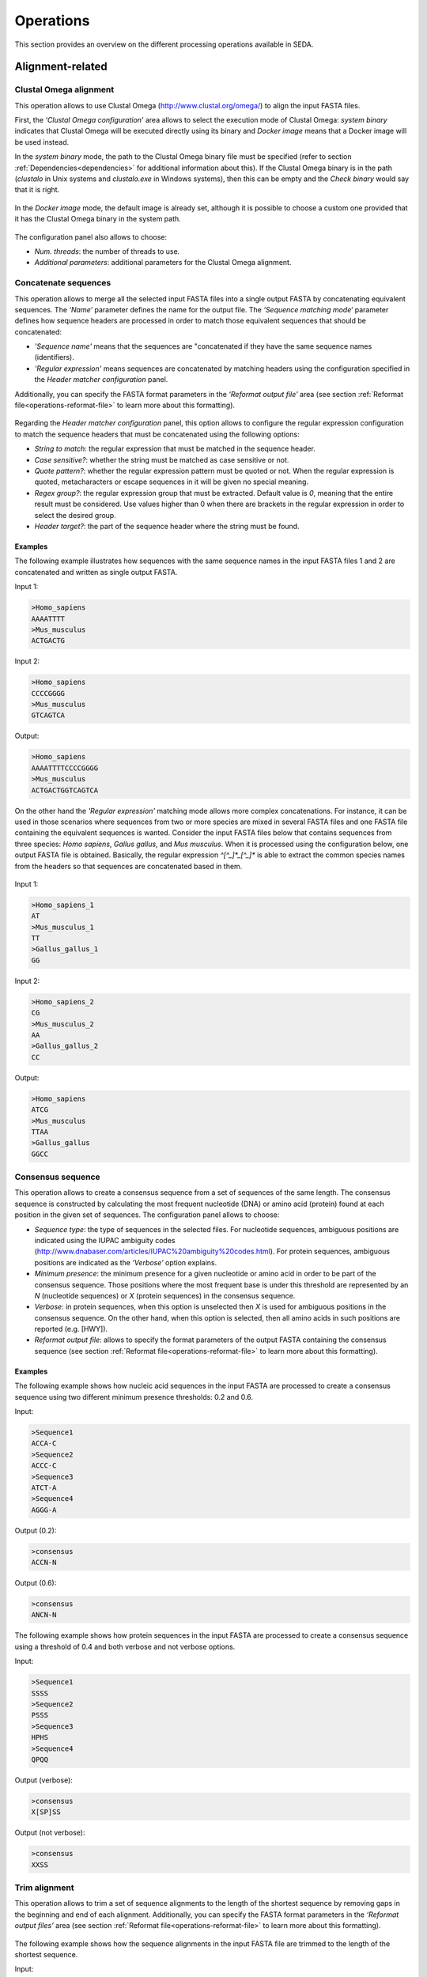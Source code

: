 Operations
**********

This section provides an overview on the different processing operations available in SEDA.

Alignment-related
=================

Clustal Omega alignment
-----------------------

This operation allows to use Clustal Omega (http://www.clustal.org/omega/) to align the input FASTA files.

First, the *‘Clustal Omega configuration’* area allows to select the execution mode of Clustal Omega: *system binary* indicates that Clustal Omega will be executed directly using its binary and *Docker image* means that a Docker image will be used instead.

In the *system binary* mode, the path to the Clustal Omega binary file must be specified (refer to section :ref:`Dependencies<dependencies>` for additional information about this). If the Clustal Omega binary is in the path (*clustalo* in Unix systems and *clustalo.exe* in Windows systems), then this can be empty and the *Check binary* would say that it is right.

.. figure:: images/operations/clustal-omega-alignment/1.png
   :align: center

In the *Docker image* mode, the default image is already set, although it is possible to choose a custom one provided that it has the Clustal Omega binary in the system path.

.. figure:: images/operations/clustal-omega-alignment/2.png
   :align: center

The configuration panel also allows to choose:

- *Num. threads*: the number of threads to use.
- *Additional parameters*: additional parameters for the Clustal Omega alignment.

.. figure:: images/operations/clustal-omega-alignment/3.png
   :align: center

Concatenate sequences
---------------------

This operation allows to merge all the selected input FASTA files into a single output FASTA by concatenating equivalent sequences. The *‘Name’* parameter defines the name for the output file. The *‘Sequence matching mode‘* parameter defines how sequence headers are processed in order to match those equivalent sequences that should be concatenated:

- *'Sequence name'* means that the sequences are "concatenated if they have the same sequence names (identifiers).
- *'Regular expression'* means sequences are concatenated by matching headers using the configuration specified in the *Header matcher configuration* panel.

Additionally, you can specify the FASTA format parameters in the *‘Reformat output file’* area (see section :ref:`Reformat file<operations-reformat-file>` to learn more about this formatting).

.. figure:: images/operations/concatenate-sequences/1.png
   :align: center

Regarding the *Header matcher configuration* panel, this option allows to configure the regular expression configuration to match the sequence headers that must be concatenated using the following options:

- *String to match*: the regular expression that must be matched in the sequence header.
- *Case sensitive?*: whether the string must be matched as case sensitive or not.
- *Quote pattern?*: whether the regular expression pattern must be quoted or not. When the regular expression is quoted, metacharacters or escape sequences in it will be given no special meaning.
- *Regex group?*: the regular expression group that must be extracted. Default value is *0*, meaning that the entire result must be considered. Use values higher than 0 when there are brackets in the regular expression in order to select the desired group.
- *Header target?*: the part of the sequence header where the string must be found.

Examples
++++++++

The following example illustrates how sequences with the same sequence names in the input FASTA files 1 and 2 are concatenated and written as single output FASTA.

Input 1:

.. code-block:: console

 >Homo_sapiens
 AAAATTTT
 >Mus_musculus
 ACTGACTG

Input 2:

.. code-block:: console

 >Homo_sapiens
 CCCCGGGG
 >Mus_musculus
 GTCAGTCA

Output:

.. code-block:: console

 >Homo_sapiens
 AAAATTTTCCCCGGGG
 >Mus_musculus
 ACTGACTGGTCAGTCA

On the other hand the *'Regular expression'* matching mode allows more complex concatenations. For instance, it can be used in those scenarios where sequences from two or more species are mixed in several FASTA files and one FASTA file containing the equivalent sequences is wanted. Consider the input FASTA files below that contains sequences from three species: *Homo sapiens*, *Gallus gallus*, and *Mus musculus*. When it is processed using the configuration below, one output FASTA file is obtained. Basically, the regular expression *^[^_]*_[^_]** is able to extract the common species names from the headers so that sequences are concatenated based in them.

.. figure:: images/operations/concatenate-sequences/2.png
   :align: center

Input 1:

.. code-block:: console

 >Homo_sapiens_1
 AT
 >Mus_musculus_1
 TT
 >Gallus_gallus_1
 GG

Input 2:

.. code-block:: console

 >Homo_sapiens_2
 CG
 >Mus_musculus_2
 AA
 >Gallus_gallus_2
 CC

Output:

.. code-block:: console

 >Homo_sapiens
 ATCG
 >Mus_musculus
 TTAA
 >Gallus_gallus
 GGCC

Consensus sequence
------------------

This operation allows to create a consensus sequence from a set of sequences of the same length. The consensus sequence is constructed by calculating the most frequent nucleotide (DNA) or amino acid (protein) found at each position in the given set of sequences. The configuration panel allows to choose:

- *Sequence type*: the type of sequences in the selected files. For nucleotide sequences, ambiguous positions are indicated using the IUPAC ambiguity codes (http://www.dnabaser.com/articles/IUPAC%20ambiguity%20codes.html). For protein sequences, ambiguous positions are indicated as the *’Verbose’* option explains.
- *Minimum presence*: the minimum presence for a given nucleotide or amino acid in order to be part of the consensus sequence. Those positions where the most frequent base is under this threshold are represented by an *N* (nucleotide sequences) or *X* (protein sequences) in the consensus sequence.
- *Verbose*: in protein sequences, when this option is unselected then *X* is used for ambiguous positions in the consensus sequence. On the other hand, when this option is selected, then all amino acids in such positions are reported (e.g. [HWY]).
- *Reformat output file*: allows to specify the format parameters of the output FASTA containing the consensus sequence (see section :ref:`Reformat file<operations-reformat-file>` to learn more about this formatting).

.. figure:: images/operations/consensus-sequence/1.png
   :align: center

Examples
++++++++

The following example shows how nucleic acid sequences in the input FASTA are processed to create a consensus sequence using two different minimum presence thresholds: 0.2 and 0.6.

Input:

.. code-block:: console

 >Sequence1
 ACCA-C
 >Sequence2
 ACCC-C
 >Sequence3
 ATCT-A
 >Sequence4
 AGGG-A

Output (0.2):

.. code-block:: console

 >consensus
 ACCN-N

Output (0.6):

.. code-block:: console

 >consensus
 ANCN-N

The following example shows how protein sequences in the input FASTA are processed to create a consensus sequence using a threshold of 0.4 and both verbose and not verbose options.

Input:

.. code-block:: console

 >Sequence1
 SSSS
 >Sequence2
 PSSS
 >Sequence3
 HPHS
 >Sequence4
 QPQQ

Output (verbose):

.. code-block:: console

 >consensus
 X[SP]SS

Output (not verbose):

.. code-block:: console

 >consensus
 XXSS

Trim alignment
--------------

This operation allows to trim a set of sequence alignments to the length of the shortest sequence by removing gaps in the beginning and end of each alignment. Additionally, you can specify the FASTA format parameters in the *‘Reformat output files’* area (see section :ref:`Reformat file<operations-reformat-file>` to learn more about this formatting).

.. figure:: images/operations/trim-alignment/1.png
   :align: center

The following example shows how the sequence alignments in the input FASTA file are trimmed to the length of the shortest sequence.

Input:

.. code-block:: console

 >Sequence1
 ----TGCTAGCTAGTGATCGCATGCT
 >Sequence2
 GCTAGCTAGTGATCGCATGCTC----
 >Sequence3
 -CTAGCTAGTGATCGCATGCTCAG--
 >Sequence4
 ----GCTAGTGATCGCATGCTCA---
 >Sequence5
 --GCTAGTGATCGCATGCTCAGGAA-
 >Sequence6
 ATGGCTAGTGATCGCATGCTCAGGAA

Output:

.. code-block:: console

 >Sequence1
 TGCTAGCTAGTGATCGCA
 >Sequence2
 GCTAGTGATCGCATGCTC
 >Sequence3
 GCTAGTGATCGCATGCTC
 >Sequence4
 GCTAGTGATCGCATGCTC
 >Sequence5
 TAGTGATCGCATGCTCAG
 >Sequence6
 CTAGTGATCGCATGCTCA

Undo alignment
--------------

This operation allows to undo a sequence alignment by removing ‘-’ from sequences. Additionally, you can specify the FASTA format parameters in the *‘Reformat output files’* area (see section :ref:`Reformat file<operations-reformat-file>` to learn more about this formatting).

.. figure:: images/operations/undo-alignment/1.png
   :align: center

The following example shows how ‘-’ are removed from the sequences in the input FASTA file.

Input:

.. code-block:: console

 >Sequence1
 ATGGTCCATGGGTACAAAGGGGT
 >Sequence2
 ATGGTCCAT--GTACAAAGGGG-
 >Sequence3
 -TGGTCCA-GGGTACAAAGGGG-

Output:

.. code-block:: console

 >Sequence1
 ATGGTCCATGGGTACAAAGGGGT
 >Sequence2
 ATGGTCCATGTACAAAGGGG
 >Sequence3
 TGGTCCAGGGTACAAAGGGG

BLAST
=====

Blast
-----

This operation allows to perform different BLAST queries using the selected FASTA files. Regarding the database to use in the queries, there are two possible modes: querying against all the selected FASTA files or querying against each FASTA file separately. Regarding the query, there are also two possibilities: using the sequences in one of the selected FASTA as queries or using the sequences in an external FASTA file as queries. When performing this operation, one BLAST query is executed for each sequence in the FASTA file.

The figure below illustrates the process followed when a query against all selected FASTA files is performed. Firstly, one BLAST database is created for each selected FASTA file. Then, one alias referencing to all the databases created before is created. Finally, each sequence in the FASTA file used as query source is executed against the alias. As a result, this mode creates as many output files as sequences in the FASTA file. To create these output files, the sequences where hits were found are retrieved from the database.

.. figure:: images/operations/blast/1.png
   :align: center

On the other hand, the figure below shows the process followed when queries against each selected FASTA file are executed separately. Firstly, one BLAST database is created for each selected FASTA file. Then, each sequence in the FASTA file used as query source is executed against each of the databases. As a result, this mode creates as many output files as sequences in the FASTA file multiplied by the number of selected FASTA files. To create these output files, the sequences where hits were found are retrieved from the corresponding database.

.. figure:: images/operations/blast/2.png
   :align: center

Configuration
+++++++++++++

First, the *‘Blast configuration’* area allows to select the execution mode of Blast: *system binary* indicates that BLAST will be executed directly using its binaries and *Docker image* means that a Docker image will be used instead.

In the *system binary* mode, the path where the BLAST binaries (makeblastdb, blastdb_aliastool, blastdbcmd, blastp, blastn, blastx, tblastn, and tblastx) are located must be specified (refer to section :ref:`Dependencies<dependencies>` for additional information about this). If they are available in the system path, just click the *‘Check binary’* button to make sure that SEDA can correctly execute them.

.. figure:: images/operations/blast/3.png
   :align: center

In the *Docker image* mode, the default image is already set, although it is possible to choose a custom one provided that it has the BLAST binaries in the system path.

.. figure:: images/operations/blast/4.png
   :align: center

Then, the *‘DB configuration’* area allows to control some aspects related with the databases created in the process. The type of the database is automatically selected according to the BLAST type to execute. This area allows to indicate whether the databases and alias must be stored in a directory of your choice. Otherwise, temporary directories are used and they are deleted at the end of the process. Nevertheless, it may be interesting to store the databases for two reasons: use them again in SEDA or use them in BDBM (Blast DataBase Manager, http://www.sing-group.org/BDBM/). SEDA can reuse databases since if databases with the same name exist in the selected directory they are not created again.

.. figure:: images/operations/blast/5.png
   :align: center

Finally, the *‘Query configuration’* area allows to control how queries are performed. As explained before, first you must choose the query mode in the *‘Query against’* parameter. Secondly, you must choose the BLAST type that you want to perform using the *‘Blast type’* parameter. By selecting the BLAST type: (*i*) the type of database is automatically determined, and (*ii*) if *blastx* or *tblastn* types are selected, then you will only be allowed to select a query from an external file because the selected files used to construct the database cannot be used as query (blastx uses a database of proteins and a query of nucleotides and tblastn uses a database of nucleotides and a query of proteins).

Thirdly, the *‘Query source’* allows to select the source of the query file:

- *From selected file*: this option allows to select one of the selected files in SEDA using the *‘File query’* combobox.
- *From external file*: this option allows to select an external FASTA file to be used as query file.

Then, three parameters allow to control the query execution:

- *E-value*: the E-value threshold for saving hits.
- *Max. target. seqs*: the maximum number of aligned sequences to keep.
- *Additional parameters*: additional parameters for the BLAST command.

And finally, the *‘Extract only hit regions’* parameter allows to define how output sequences are obtained. By default, this option is not selected, meaning that the whole subject sequences where hits were found are used to construct the output FASTA files. If this option is selected, then only the part of the subject sequences where the hits were produced are used to construct the output FASTA files. Within this option, the *‘Hit regions window’* parameter allows to specify the number of bases before and after the hit region that should be retrieved.

.. figure:: images/operations/blast/6.png
   :align: center

Blast: two-way ortholog identification
--------------------------------------

This operation allows to find the orthologs of a given sequence in a set of FASTA files. The figure below illustrates the process followed by this operation. For each sequence in a reference FASTA, this operation looks for its orthologs in the set of genomes. For each sequence in the reference FASTA, the following process is applied:

1. A BLAST query against the first FASTA (hereafter, the reference FASTA) is performed using the reference sequence as query. Only the first hit is considered.
2. The sequence associated to the first hit in the target FASTA is used as query in a second BLAST query against the reference FASTA. Again, only the first is considered.
3. The sequence associated to the first hit in the reference FASTA is compared to the iteration sequence:

	A. If both sequences are the same, then the sequence found in step 2 is reported as ortholog.
	B. If both sequences are different, then the sequence found in step 2 is reported as ortholog if the *Report non-exact orthologues* is being used.

4. Steps 1 to 3 are repeated for each target FASTA available.

.. figure:: images/operations/blast-two-way/1.png
   :align: center

Configuration
+++++++++++++

First, the *‘Blast configuration’* area allows to select the execution mode of Blast: *system binary* indicates that BLAST will be executed directly using its binaries and *Docker image* means that a Docker image will be used instead.

In the *system binary* mode, the path where the BLAST binaries (makeblastdb, blastdb_aliastool, blastdbcmd, blastp, blastn, blastx, tblastn, and tblastx) are located must be specified (refer to section :ref:`Dependencies<dependencies>` for additional information about this). If they are available in the system path, just click the *‘Check binary’* button to make sure that SEDA can correctly execute them.

.. figure:: images/operations/blast-two-way/2.png
   :align: center

In the *Docker image* mode, the default image is already set, although it is possible to choose a custom one provided that it has the BLAST binaries in the system path.

.. figure:: images/operations/blast-two-way/3.png
   :align: center

Then, the *‘DB configuration’* area allows to control some aspects related with the databases created in the process. The type of the database is automatically selected according to the BLAST type to execute. This area allows to indicate whether the databases must be stored in a directory of your choice. Otherwise, temporary directories are used and they are deleted at the end of the process. Nevertheless, you may be interested in storing the databases because SEDA can reuse them in the future: if databases with the same name exist in the selected directory they are not created again.

.. figure:: images/operations/blast-two-way/4.png
   :align: center

Finally, the *‘Query configuration’* area allows to control how queries are performed. First, you can choose the ortholog report mode using the *‘Mode‘* parameter and choose *‘Report exact orthologues’* or *‘Report non-exact orthologues’*. Secondly, you must choose the BLAST type that you want to perform using the *‘Blast type’* parameter. By selecting the BLAST type: (*i*) the type of database is automatically determined, and (*ii*) if *blastx* or *tblastn* types are selected, then you will only be allowed to select a query from an external file because the selected files used to construct the database cannot be used as query (blastx uses a database of proteins and a query of nucleotides and tblastn uses a database of nucleotides and a query of proteins).

Thirdly, the *‘Query source’* allows to select the source of the query file:

- *From selected file*: this option allows to select one of the selected files in SEDA using the *‘File query’* combobox.
- *From external file*: this option allows to select an external FASTA file to be used as query file.

And finally, two parameters allow to control the query execution:

- *E-value*: the E-value threshold for saving hits.
- *Additional parameters*: additional parameters for the BLAST command.

.. figure:: images/operations/blast-two-way/5.png
   :align: center

NCBI Blast
----------

This operation allows to perform a BLAST query through the NCBI web server (https://blast.ncbi.nlm.nih.gov/Blast.cgi).

.. Note::
   To meet the NCBI usage guidelines and to avoid problems, this operation limits users to query one sequence at a time, thus the operation can be executed using only one selected FASTA file containing exactly one sequence.

By using the configuration panel shown below, you can select the BLAST program to execute, the NCBI database to query against, and the desired output. This output can be one of: *'Complete sequences'*, to create a FASTA file with the complete sequences of each sequence that has an alignment against the query sequence, or *'Aligned sequences'*, to create a FASTA file with the portions of the sequences aligned against the query.

.. figure:: images/operations/blast-ncbi/1.png
   :align: center

In addition, this operation have the following optional parameters:

- *Matrix*: the scoring matrix.
- *Filter*: whether to use a low complexity filtering or not.
- *Expect value*: the expect value.
- *Hit list size*: the number of databases sequences to keep.
- *Word size*: the size of word for initial matches.
- *Threshold*: the neighboring score for initial words. This parameter does not apply to BLASTN or MegaBLAST.

.. _operations-pattern-filtering:

Filtering
=========

Base presence filtering
-----------------------

This operation allows to filter sequences based on the percentages of their nucleotides or amino acids. By using the configuration panel shown below, you can add one or more nucleotides or amino acids and specify their minimum and maximum percentages. Sequences with units whose percentage of presence is outside the specified thresholds are removed. Moreover, if you specify several units in a single row then the sum of each percentage is used for checking the thresholds.

.. figure:: images/operations/base-presence-filtering/1.png
   :align: center

Examples
++++++++

Consider the following input FASTA file with two sequences:

Input:

.. code-block:: console

 >Sequence1
 AAAAAACCCCCTTTGGGA
 >Sequence2
 AAAAAACCCTGGNNNNNN

The percentages of presence of sequence units are:

- Sequence1:

  - A: 0.38 (7/18)
  - C: 0.27(5/18)
  - T: 0.16 (3/18)
  - G: 0.16 (3/18)

- Sequence2:

  - A: 0.33 (6/18)
  - C: 0.16 (3/18)
  - T: 0.05 (1/18)
  - G: 0.11 (2/18)
  - N: 0.33 (6/18)

For instance, to filter the input FASTA in order to obtain only those sequences with a percentage of A’s between 0.35 and 0.40, the following configuration should be used. In this case, only the first sequence will be in the output file.

.. figure:: images/operations/base-presence-filtering/2.png
   :align: center

For instance, to filter the input FASTA in order to obtain only those sequences with a percentage of T’s or G’s between 0.10 and 0.20, the following configuration should be used. In this case, only the second sequence will be in the output file since the sum of T’s and G’s is 0.16 while in the first sequence is 0.32.

.. figure:: images/operations/base-presence-filtering/3.png
   :align: center

Filtering
---------

This operation allows to filter sequences based on different criteria (e.g. sequence length, non-multiple of three, or in-frame stop codons presence, among others).

The image below shows the configuration panel of the *Filtering operation*. If more than one option is selected, they are applied in the following order:

1. Valid starting codons: filters sequences so that only those starting with the selected codons are kept.
2. Remove sequences with a non-multiple of three size: filters sequences so that only those having a length that is multiple of 3 are kept.
3. Remove sequences with in-frame stop codons: filters sequences so that only those without in-frame stop codons are kept.
4. Minimum sequence length: filters sequences so that only those with the specified minimum sequence length are kept. A value of 0 indicates that no minimum sequence length is required.
5. Maximum sequence length: filters sequences so that only those with the specified maximum sequence length are kept. A value of 0 indicates that no minimum sequence length is required.
6. If the header count filtering option is selected at the sequences level, then it filters sequences so that only those meeting the specified criteria regarding header counts are kept. See the examples to learn how to use this filter.
7. Minimum number of sequences: filters files so that only those with the specified minimum number of sequences are kept.
8. Maximum number of sequences: filters files so that only those with the specified maximum number of sequences are kept.
9. If the header count filtering option is selected at the files level, then it filters files so that only those where all sequences meet the specified criteria regarding header counts are kept. See the examples to learn how to use this filter.
10. Remove by size difference: filters sequences so that only those with the specified difference when compared to the reference sequence are kept.

  a)	Maximum size difference (%): the maximum sequence length difference allowed expressed as a percentage.
  b)	Reference sequence index: the index of the sequence to use as reference to compare to others. The first sequence corresponds to index 1. This option is ignored if a reference sequence file (next option) is selected.
  c)	Reference sequence file: the file containing the sequence to use as reference to compare to others. If a file is selected, then the reference sequence index is ignored.

.. figure:: images/operations/filtering/1.png
   :align: center

Examples
++++++++

Valid starting codons
^^^^^^^^^^^^^^^^^^^^^

By clicking on the *‘Codons‘* label, a list with the possible starting codons is shown, allowing to select one or more starting codons.

.. figure:: images/operations/filtering/2.png
   :align: center

The following example shows how the input FASTA is filtered to keep only those starting with *ATG*.

Input:

.. code-block:: console

 >Sequence1
 TGCCAGAGAACTGCCGGTGTGGTG
 >Sequence2
 ATGTCTTCCATTAAGATTGAGTGT
 >Sequence3
 GCACCAGGGGGCCCTGTACTCCCT

Output:

.. code-block:: console

 >Sequence2
 ATGTCTTCCATTAAGATTGAGTGT

Remove sequences with a non-multiple of three size
^^^^^^^^^^^^^^^^^^^^^^^^^^^^^^^^^^^^^^^^^^^^^^^^^^

This example shows how sequences with a non-multiple of three size are removed from the input FASTA. Only *Sequence1* and *Sequence2*, with 15 bases, appears in the output FASTA. *Sequence3* is removed since it has 17 bases.

Input:

.. code-block:: console

 >Sequence1
 CATTAAGATTGAGTG
 >Sequence2
 AATTAAGATTGAGAA
 >Sequence3
 CATTAAGATTGAGTGCTG

Output:

.. code-block:: console

 >Sequence1
 CATTAAGATTGAGTG
 >Sequence2
 AATTAAGATTGAGAA

Remove sequences with in-frame stop codons
^^^^^^^^^^^^^^^^^^^^^^^^^^^^^^^^^^^^^^^^^^

This example shows how sequences containing in-frame stop codons are removed from the input FASTA. Only *Sequence2* does not contain in-frame stop codons, so that it is the only one in the output FASTA.

Input:

.. code-block:: console

 >Sequence1
 CATTAAGATTGAGTG
 >Sequence2
 CATTCGGATTGAGTG

Output:

.. code-block:: console

 >Sequence2
 CATTCGGATTGAGTG

Minimum sequence length
^^^^^^^^^^^^^^^^^^^^^^^

This example shows how sequences with a length below 7 are removed from the input FASTA. Thus, only "Sequence3", with 15 bases, appears in the output FASTA. "Sequence1" and "Sequence2" are removed since they have 4 and 6 bases respectively.

Input:

.. code-block:: console

 >Sequence1
 CATT
 >Sequence2
 CATTAT
 >Sequence3
 CATTAAGATTGAGTG

Output:

.. code-block:: console

 >Sequence3
 CATTAAGATTGAGTG

Maximum sequence length
^^^^^^^^^^^^^^^^^^^^^^^

This example shows how sequences with a length above 5 are removed from the input FASTA. Thus, only *Sequence1*, with 4 bases, appears in the output FASTA. *Sequence2* and *Sequence3*  are removed since they have 6 and 15 bases respectively.

Input:

.. code-block:: console

 >Sequence1
 CATT
 >Sequence2
 CATTAT
 >Sequence3
 CATTAAGATTGAGTG

Output:

.. code-block:: console

 >Sequence1
 CATT

Remove by size difference
^^^^^^^^^^^^^^^^^^^^^^^^^

This example shows how sequences with a length difference compared to the first sequence (Reference sequence index = 1) less than 10% are removed from the input FASTA. Sequence lengths and the differences compared to the reference sequence are:

- *Sequence1*: 25 bases.
- *Sequence2*: 24 bases. Difference: 1 → 1/25: 4%.
- *Sequence3*: 23 bases. Difference: 2 → 2/25: 8%.
- *Sequence4*: 22 bases. Difference: 3 → 3/25: 12%.
- *Sequence5*: 21 bases. Difference: 4 → 4/25: 16%.

Thus, only *Sequence1*, *Sequence2* and *Sequence3* are kept in the output FASTA.

Input:

.. code-block:: console

 >Sequence1
 TGCCAGAGAACTGCCGGTGTGGTGA
 >Sequence2
 TGCCAGAGAACTGCCGGTGTGGTA
 >Sequence3
 TCGCCAGCGCCCTCGGCCACACA
 >Sequence4
 TCGCCAGCGCCCTCGGCCACAA
 >Sequence5
 TCGCCAGCGCCCTCGGCCACA

Output:

.. code-block:: console

 >Sequence1
 TGCCAGAGAACTGCCGGTGTGGTGA
 >Sequence2
 TGCCAGAGAACTGCCGGTGTGGTA
 >Sequence3
 TCGCCAGCGCCCTCGGCCACACA

Header count filtering (I)
^^^^^^^^^^^^^^^^^^^^^^^^^^

This example shows how to use this filter in order to keep all sequences in the input FASTA whose sequence identifier appears exactly two times among all sequences.

.. figure:: images/operations/filtering/3.png
   :align: center

By using the configuration above, only *Sequence1* and *Sequence3* are kept in the output FASTA. If the same is applied at the files level, then the input FASTA would not appear in the output directory.

Input:

.. code-block:: console

 >Sequence1
 TGCCAGAGAACTGCCGGTGTGGTGA
 >Sequence1
 TGCCAGAGAACTGCCGGTGTGGTGG
 >Sequence2
 AAAAACTGGAAAAAACTGGAAAACC
 >Sequence3
 TCGCCAGCGCCCTCGGCCACAGA
 >Sequence3
 TCGCCAGCGCCCTCGGCCACATG

Output:

.. code-block:: console

 Sequence1
 TGCCAGAGAACTGCCGGTGTGGTGA
 >Sequence1
 TGCCAGAGAACTGCCGGTGTGGTGG
 >Sequence3
 TCGCCAGCGCCCTCGGCCACAGA
 >Sequence3
 TCGCCAGCGCCCTCGGCCACATG

Header count filtering (II)
^^^^^^^^^^^^^^^^^^^^^^^^^^^

This example shows how to use this filter in order to keep all sequences in the input FASTA for which a word defined by a regular expression does not appear one or two times.

Input:

.. code-block:: console

 >Homo_sapiens_1
 TGCCAGAGAACTGCCGGTGTGGTGA
 >Homo_sapiens_2
 TGCCAGAGAACTGCCGGTGTGGTGG
 >Homo_sapiens_3
 AAAAACTGGAAAAAACTGGAAAACC
 >Mus_musculus_1
 TCGCCAGCGCCCTCGGCCACAGA
 >Gallus_gallus_1
 TCGCCAGCGCCCTCGGCCACATG
  >Gallus_gallus_2
 TCGCCAGCGCCCTCGGCCACATG

By using the configuration below to filter the input FASTA above, the regular expression  *^[^_]*_[^_]** splits the sequences in three groups:

- Those containing *Homo_sapiens*: *Homo_sapiens_1*, *Homo_sapiens_2*, and *Homo_sapiens_3*.
- Those containing *Mus_musculus*: *Mus_musculus_1*.
- Those containing *Gallus_gallus*: *Gallus_gallus_1* and *Gallus_gallus_2*.

.. figure:: images/operations/filtering/4.png
   :align: center

The operation filters the sequences so that only those for which their corresponding groups have a size between 1 and 2 are present in the output FASTA.

Output:

.. code-block:: console

 >Mus_musculus_1
 TCGCCAGCGCCCTCGGCCACAGA
 >Gallus_gallus_1
 TCGCCAGCGCCCTCGGCCACATG
 >Gallus_gallus_2
 TCGCCAGCGCCCTCGGCCACATG

Pattern filtering
-----------------

This operation allows to filter sequences based on a text pattern (note that this pattern can be also a regular expression, see section :ref:`Pattern configuration<advanced-pattern-configuration>` for further details). Filtering can be applied to either sequence headers or the sequence content.

The image below shows the configuration panel of the *Pattern filtering* operation. This configuration panel allows to configure how the pattern filtering is applied:

- *Header* or *Sequence*: check Sequence to look for the pattern on the sequence content or Header to look for the pattern on the sequence header.
- *Convert to amino acid sequence before pattern matching*: when filtering sequences based on the sequence content, it is also possible to indicate that the sequences must be converted to amino acid sequences before applying the pattern. See below for further information on this configuration. Please note that nucleotide sequences containing ambiguity codes will not be translated generating an error.
- *Pattern*: SEDA allows to define patterns in different ways. Refer to section :ref:`Pattern configuration<advanced-pattern-configuration>` to learn how to create patterns.

.. figure:: images/operations/pattern-filtering/1.png
   :align: center

When filtering nucleotide sequences based on amino acid patterns, the *‘Convert to amino acid sequence before pattern matching* option should be enabled. This option allows to configure the translation mode using the panel below.

.. figure:: images/operations/pattern-filtering/2.png
   :align: center

This panel allows to specify:

- The frame in which translation should start. You can choose between:

  - *Starting at fixed frame*: by selecting this option, sequences are translated starting at the specified frame.
  - *Considering frames 1, 2 and 3*: by selecting this option, three translations starting at frames 1, 2 and 3 are created. This way, the pattern is applied to each translation separately and it is considered present if it is present in any of the translations.

    - If the *‘Join frames’* option is used, then the three translations are concatenated before testing the pattern. This is useful if a set of sequences is being processed and the composed pattern should be found in any of the frames, one part of the pattern being present in one frame and another part in a different frame, as in the case of intron containing gene sequences.

- *Codon table*: which can be *Predefined*, to choose from a list of predefined genetic codes, or *Custom*, to select a file containing a custom DNA codon table. In this latter case, the custom codon code must be given in the following format:

.. code-block:: console

	TTT=T
	CTT=C
	GCA=A

- *Use reverse complement sequences*: whether reverse complement of sequences is used before translation or not. If not selected, sequences are used as they are introduced.

Examples
++++++++

The following example shows how an input FASTA is filtered to obtain only those sequences containing at least one *ACTG*.

Input:

.. code-block:: console

 >Sequence1
 AGGGTTTAGCCAACTGCTGCAGCA
 >Sequence2
 AGGGTTTAGCCAACGCCTGCAGCA
 >Sequence3
 CTACTGGAATAGAACCTCTGGAAT
 >Sequence4
 CTATGGAATAGAACCTCTGGAATC

Output:

.. code-block:: console

 >Sequence1
 AGGGTTTAGCCAACTGCTGCAGCA
 >Sequence3
 CTACTGGAATAGAACCTCTGGAAT

In the following example, sequences are filtered based on their headers. By using the pattern *Homo_sapiens*, only two sequences are kept in the output FASTA.

Input:

.. code-block:: console

 >Mus_musculus_1
 TGCCAGAGAACTGCCGGTGTGGTG
 >Homo_sapiens_1
 ATGTCTTCCATTAAGATTGAGTGT
 >Mus_musculus_2
 GCACCAGGGGGCCCTGTACTCCCT
 >Homo_sapiens_2
 CGCGCAGCCGTCTTTGACCTTGAT

Output:

.. code-block:: console

 >Homo_sapiens_1
 ATGTCTTCCATTAAGATTGAGTGT
 >Homo_sapiens_2
 CGCGCAGCCGTCTTTGACCTTGAT

Remove isoforms
---------------

This operation allows to detect and remove isoforms in each input FASTA file. This operation applies the following algorithm to detect and remove isoforms:

1.	Start with the first sequence (*FS*) and compare it against the remaining ones.
2.	For each pair of sequences (*FS* vs. Second Sequence, *SS*), it is considered that they are isoforms if they share a word of the specified length (*Minimum word length*).
3. 	If they are isoforms, the *SS* is marked as isoform of the *FS* so that the *SS* will not be taken for further comparisons.
4. 	Repeat steps 1 to 3 for the remaining sequences.
5.	Now, for each group of isoforms, the *Isoform selection criteria* is applied to select which isoform should go to the output file.

This algorithm is applied to all sequences in each input FASTA file. Nevertheless, by using the *Header matcher configuration*, it is possible to split them in groups that will be processed separately. This option is meant for those scenarios where sequences from two or more species are mixed in the same FASTA file and this operation should be applied to each species separately.

The configuration panel allows to set the parameters of the operation:

- *Minimum word length*: the minimum length of word to consider that two sequences are isoforms.
- *Isoform selection criteria*: the configuration of the criteria to select which isoform should go to the output file.

	- *Reference size*: the isoform with the length closest to this reference size will be selected. In case of having two isoforms that are at the same distance, the *tie break mode* option allows specifying which one should be selected.
	- *Tie break mode*: *shortest* means that the sequence with less units (i.e. nucleotides or amino acids) will be selected as isoform and *longest* means that the sequence with more units will be selected as isoform.

- *Header matcher configuration*: this option allows to specify whether sequences must be grouped before the identification of the isoforms. Leave it empty if isoforms must be removed at a file level. In contrast, if you want to make groups of sequences before the identification of the isoforms, here it is possible to configure how sequence headers must be matched in order to group sequences. Check the manual for examples.

	- *String to match*: the regular expression that must be matched in the sequence header.
	- *Case sensitive?*: whether the string must be matched as case sensitive or not.
	- *Quote pattern?*: whether the regular expression pattern must be quoted or not. When the regular expression is quoted, metacharacters or escape sequences in it will be given no special meaning.
	- *Regex group?*: the regular expression group that must be extracted. Default value is *0*, meaning that the entire result must be considered. Use values higher than 0 when there are brackets in the regular expression in order to select the desired group.
	- *Header target?*: the part of the sequence header where the string must be found.

- *Removed isoforms*: this group of options allows to specify how removed isoforms should be processed.

	- *Add removed isoform headers?*: whether the removed isoform headers should be added to the header of the selected isoform.
	- *Header target*: the part of the removed isoform headers that should be added.
	- *Isoform files directory*: whether the removed isoform names should be saved into a CSV file or not. This allows an easy identification of those sequences that had isoforms in the output files. If you do not want to save them, leave this file empty. Otherwise, choose the directory where such files should be created.

.. figure:: images/operations/remove-isoforms/1.png
   :align: center

Examples
++++++++

The following example illustrates how isoforms in the input FASTA file are removed so that the output FASTA only contains those with a sequence length closest to a *Reference size* of *10*. The *Minimum word length* is *8*.

Input:

.. code-block:: console

 >S1 [Size 10]
 AAAAATTTTT
 >S2 [Size 8]
 AAAATTTT
 >S3 [Size 6]
 AAATTT
 >S4 [Size 12]
 TTTTTTGGGGGG
 >S5 [Size 10]
 TTTTTGGGGG

Output:

.. code-block:: console

 >S1 [Size 10]
 AAAAATTTTT
 >S3 [Size 6]
 AAATTT
 >S5 [Size 10]
 TTTTTGGGGG

As explained before, the *Header matcher configuration* allows to split the input sequences in groups that will be processed separately. This option is meant for those scenarios where sequences from two or more species are mixed in the same FASTA file and this operation should be applied to each species separately. Consider the input FASTA below that contains sequences from both *Homo sapiens* and *Mus musculus*. When it is processed using the configuration below, the output FASTA is obtained.

.. figure:: images/operations/remove-isoforms/2.png
   :align: center

Note how the *Mus_musculus_3* sequence is present in the output file although, without knowing its origin it could have been considered an isoform of the *Homo_sapiens_1* sequence. This is because the regular expression *^[^_]*_[^_]** splits the sequences in two groups: those containing *Homo_sapiens* and those containing *Mus_musculus*, which are processed separately.

.. code-block:: console

 >Homo_sapiens_1 [Size 10]
 AAAAATTTTT
 >Homo_sapiens_2 [Size 8]
 AAAATTTT
 >Mus_musculus_1 [Size 12]
 TTTTTTGGGGGG
 >Mus_musculus_2 [Size 10]
 TTTTTGGGGG
 >Mus_musculus_3 [Size 12]
 AAAAAATTTTTT

Output:

.. code-block:: console

 >Homo_sapiens_1 [Size 10]
 AAAAATTTTT
 >Mus_musculus_2 [Size 10]
 TTTTTGGGGG
 >Mus_musculus_3 [Size 12]
 AAAAAATTTTTT


Output (selecting also the *Add remove isoform headers* option):

.. code-block:: console

 >Homo_sapiens_1 [Size 10] [Homo_sapiens_2, Mus_musculus_3]
 AAAAATTTTT
 >Mus_musculus_2 [Size 10] [Mus_musculus_1]
 TTTTTGGGGG

Remove redundant sequences
--------------------------

This operation allows to remove redundant sequences. Redundant sequences are sequences with exactly the same sequence nucleotides or amino acids. If the *‘Remove also subsequences’* option is selected, then sequences contained within larger sequences are also removed.

.. figure:: images/operations/remove-redundant-sequences/1.png
   :align: center

Option *‘Merge headers’* allows controlling how new sequences are created. If this option is not selected, then the header of the new sequence is the header of one of the two being merged. On the contrary, if this option is selected, the header of the new sequence is created by concatenating the headers of the two sequences being merged. You can also save a report of the merged headers into a file by selecting the *‘Save merged headers into a file’*.

When removing redundant sequences, it is also possible to indicate that the sequences must be converted to amino acid sequences before checking if they are redundant. This way, it is possible to filter nucleic acid sequences based on amino acid patterns. To do so, the *‘Convert to amino acid sequence before sequence comparison’* option should be enabled. Please note that nucleotide sequences containing ambiguity codes will not be translated generating an error. This option allows to configure the translation mode using the panel below.

.. figure:: images/operations/remove-redundant-sequences/2.png
   :align: center

This panel allows to specify:

- The frame in which translation should start. You can choose between:

  - *Starting at fixed frame*: by selecting this option, sequences are translated starting at the specified frame.
  - *Considering frames 1, 2 and 3*: by selecting this option, three translations starting at frames 1, 2 and 3 are created. This way, each translation is tested separately and the sequence is considered redundant if any of the three frames is redundant.

- *Codon table*: which can be *Predefined*, to choose from a list of predefined genetic codes, or *Custom*, to select a file containing a custom DNA codon table. In this latter case, the custom codon code must be given in the following format:

.. code-block:: console

	TTT=T
	CTT=C
	GCA=A

- *Use reverse complement sequences*: whether reverse complement of sequences is used before translation or not. If not selected, sequences are used as they are introduced.

Examples
++++++++

The following example shows how only exact sequences are removed. Since *Sequence1* and *Sequence2* have the same nucleotide sequence, they are combined in the output FASTA. The *‘Merge headers’* is selected to illustrate how sequence headers are combined.

Input:

.. code-block:: console

 >Sequence1
 ATGGTCCATGGGTACAAAGGGGT
 >Sequence2
 ATGGTCCATGGGTACAAAGGGGT
 >Sequence3
 CCATGGGTACA

Output:

.. code-block:: console

 >Sequence1 [Sequence2]
 ATGGTCCATGGGTACAAAGGGGT
 >Sequence3
 CCATGGGTACA

The following example shows how both exact sequences and subsequences are removed. Since *Sequence1* and *Sequence2* have the same nucleotide sequence, they are combined in the output FASTA. *Sequence3* is also combined with the previous combination because CCATGGGTACA is contained in it.

Input:

.. code-block:: console

 >Sequence1
 ATGGTCCATGGGTACAAAGGGGT
 >Sequence2
 ATGGTCCATGGGTACAAAGGGGT
 >Sequence3
 CCATGGGTACA

Output:

.. code-block:: console

 >Sequence1 [Sequence2] [Sequence3]
 ATGGTCCATGGGTACAAAGGGGT

Gene Annotation
===============

Augustus (SAPP)
---------------

This operation allows to annotate a eukaryotic genome or sequence of interest by predicting genes using Augustus (https://sapp.gitlab.io/eukaryote/).

.. Important::
   This operation fails when the input FASTA file contains duplicated sequence identifiers. If so, process the input FASTA files first using the :ref:`Disambiguate sequence names<operation_disambiguate>` operation to make sure that sequence identifiers are unique.

Configuration
+++++++++++++

First, the *’SAPP configuration’* area allows to select the execution mode of SAPP: *system binary* indicates that SAPP will be executed directly using its binaries (i.e. the required jar files) and *Docker image* means that a Docker image will be used instead.

In the *system binary* mode, the path where the SAPP binaries (`Conversion.jar` and `genecaller.jar`) are located must be specified (refer to section :ref:`Dependencies<dependencies>` for additional information about this). It is also possible to specify the path to the Java binary, although by default the Java that comes with SEDA is used. Click the *‘Check SAPP jars’* button to make sure that SEDA can correctly execute them.

.. figure:: images/operations/sapp/1.png
   :align: center

Secondly, the *’bedtools configuration’* area allows to select the execution mode of bedtools: *system binary* indicates that bedtools will be executed directly using its binaries and *Docker image* means that a Docker image will be used instead.

In the *system binary* mode, the path where the bedtools binary is located must be specified (refer to section :ref:`Dependencies<dependencies>` for additional information about this). If they are available in the system path, just click the *‘Check binary’* button to make sure that SEDA can correctly execute it.

.. figure:: images/operations/sapp/2.png
   :align: center

In the *Docker image* mode, the default image is already set, although it is possible to choose a custom one provided that it has the bedtools binary in the system path.

Finally, the remaining options in the configuration panel also allows to choose the following specific settings of the *SAPP* program:

- *Species*: the species to use.

.. figure:: images/operations/sapp/3.png
   :align: center

getorf (EMBOSS)
---------------

This operation allows to find and extract open reading frames (ORFs) using the *getorf* program from the EMBOSS suite. According to its manual (http://emboss.sourceforge.net/apps/cvs/emboss/apps/getorf.html):

    "This program finds and outputs the sequences of open reading frames (ORFs) in one or more nucleotide sequences. An ORF may be defined as a region of a specified minimum size between two STOP codons, or between a START and a STOP codon. The ORFs can be output as the nucleotide sequence or as the protein translation. Optionally, the program will output the region around the START codon, the first STOP codon, or the final STOP codon of an ORF. The START and STOP codons are defined in a Genetic Code table; a suitable table can be selected for the organism you are investigating. The output is a sequence file containing predicted open reading frames longer than the minimum size, which defaults to 30 bases (i.e. 10 amino acids)."

Configuration
+++++++++++++

First, the *’EMBOSS configuration’* area allows to select the execution mode of EMBOSS: *system binary* indicates that EMBOSS will be executed directly using its binaries and *Docker image* means that a Docker image will be used instead.

In the *system binary* mode, the path where the EMBOSS binaries (e.g. getorf) are located must be specified (refer to section :ref:`Dependencies<dependencies>` for additional information about this). If they are available in the system path, just click the *‘Check binary’* button to make sure that SEDA can correctly execute them.

.. figure:: images/operations/emboss/1.png
   :align: center

Finally, the remaining options in the configuration panel also allows to choose the following specific settings of the *getorf* program:

- *Table*: the code to use.
- *Find*: the first four options are to select either the protein translation or original nucleic acid sequence of the reading frame. There are two  definitions of an open reading frame: it either be a region that is free of codons or a region that begins with a codon and ends with a STOP codon. The three options are probably only of to people who wish to investigate statistical properties of the regions potential START or STOP codons. The option assumes that ORF are                                                                                                                                                                                                                       calculated between two STOP codons.
- *Min. size*: the minimum nucleotide size of ORF to report (any integer value).
- *Max. size*: the maximum nucleotide size of ORF to report (any integer value).
- *Additional parameters*: additional parameters for the *getorf* program.

.. figure:: images/operations/emboss/2.png
   :align: center

ProSplign/ProCompart Pipeline
-----------------------------

This operation allows to obtain CDS annotations using the selected FASTA files as reference proteing sequences with ProSplign/ProCompart. This operation applies the procedure described here (https://www.ncbi.nlm.nih.gov/sutils/static/prosplign/prosplign.html) to each selected FASTA file as nucleotide subject file.

ProSplign/ProCompart can be seen as an alternative to Splign/Compart. When using this operation, protein reference sequences rather than reference nucleotide CDS are used. Since protein sequences change at a slower pace than nucleotide sequences, in principle, the reference and target sequences can be more distantly related than when using the Splign/Compart option, but it is difficult to quantify how distantly related they can be. Moreover, Splign/Compart runs considerably faster than ProSplign/ProCompart. The resulting CDS annotation is based on the homology to a given protein reference sequence, and thus may produce sequence annotations with lengths that are not multiple of three, if for instance, sequencing errors causing frameshifts are present in the genome to be annotated. Nevertheless, the existence of intron splicing signals at the exons 5’ and 3’ ends is taken into account. There will be no stop codon in the CDS annotation since the reference sequence is a protein.

Configuration
+++++++++++++

First, the *‘ProSplign/ProCompart configuration’* area allows to select the execution mode of ProSplign/ProCompart: *system binary* indicates that they will be executed directly using their binaries and *Docker image* means that a Docker image will be used instead.

In the *system binary* mode, the path where the required binaries (prosplign and procompart-wrapper) are located must be specified (refer to section :ref:`Dependencies<dependencies>` for additional information about this). If they are available in the system path, just click the *‘Check binary’* button to make sure that SEDA can correctly execute them.

.. figure:: images/operations/prosplign-procompart/1.png
   :align: center

In the *Docker image* mode, the default image is already set, although it is possible to choose a custom one provided that it has the ProSplign/ProCompart binaries in the system path.

Secondly, the *‘Blast configuration’* area allows to select the execution mode of Blast: *system binary* indicates that BLAST will be executed directly using its binaries and *Docker image* means that a Docker image will be used instead.

In the *system binary* mode, the path where the BLAST binaries (makeblastdb, blastdb_aliastool, blastdbcmd, blastp, blastn, blastx, tblastn, and tblastx) are located must be specified (refer to section :ref:`Dependencies<dependencies>` for additional information about this). If they are available in the system path, just click the *‘Check binary’* button to make sure that SEDA can correctly execute them.

.. figure:: images/operations/prosplign-procompart/2.png
   :align: center

In the *Docker image* mode, the default image is already set, although it is possible to choose a custom one provided that it has the BLAST binaries in the system path.

Finally, the configuration panel also allows to choose:

- *External file query*: the query file (proteins).
- *Max. target seqs.*: value of the *max_target_seqs* BLAST parameter.

.. figure:: images/operations/prosplign-procompart/3.png
   :align: center

Test data
+++++++++

This operation can be tested using the test data available here (https://www.sing-group.org/seda/downloads/data/test-data-prosplign-procompart.zip). First, the *‘Demo_Genome_Nucleotides.fa‘* file should be selected using the SEDA *Input* area. Then, the *‘Demo_Query_Protein.fa‘* file should be selected in the configuration panel of the operation as *External file query*. This operation produces a FASTA file like the one at the *‘Expected_Demo_ProSplign_Compart_Results.fa‘*.

In addition, this operation can be also tested using the data of this use case (https://www.sing-group.org/BDBM/usecases.html#uc7) of our BDBM software, which has the goal of obtaining the *Nicotiana attenuata PPCK1a* CDS, using the *Solanum tuberosum PPCK1a* protein sequence (*AF531415*) as the reference.

Splign/Compart Pipeline
-----------------------

This operation allows to annotate exons or genes, as long as a CDS reference sequence is available from a closely related species. How closely related the species must be depends on how fast the gene(s) in question evolve. For instance, a few highly conserved Drosophila virilis genes can be annotated this way using as reference Drosophila melanogaster CDSs (the common ancestor of the two species lived more than 40 million years ago). Each selected FASTA file is used as target and an external file with CDS must be provided in the operation configuration.

For further information and references about this method, refer to the official NCBI documentation: https://www.ncbi.nlm.nih.gov/sutils/splign/splign.cgi

Configuration
+++++++++++++

First, the *‘Splign/Compart configuration’* area allows to select the execution mode of Splign/Compart: *system binary* indicates that they will be executed directly using their binaries and *Docker image* means that a Docker image will be used instead.

In the *system binary* mode, the path where the required binaries (splign and compart) are located must be specified (refer to section :ref:`Dependencies<dependencies>` for additional information about this). If they are available in the system path, just click the *‘Check binary’* button to make sure that SEDA can correctly execute them.

.. figure:: images/operations/splign-compart/1.png
   :align: center

In the *Docker image* mode, the default image is already set, although it is possible to choose a custom one provided that it has the Splign/Compart binaries in the system path.

Secondly, the *‘Blast configuration’* area allows to select the execution mode of BLAST: *system binary* indicates that BLAST will be executed directly using its binaries and *Docker image* means that a Docker image will be used instead.

In the *system binary* mode, the path where the BLAST binaries (makeblastdb, blastdb_aliastool, blastdbcmd, blastp, blastn, blastx, tblastn, and tblastx) are located must be specified (refer to section :ref:`Dependencies<dependencies>` for additional information about this). If they are available in the system path, just click the *‘Check binary’* button to make sure that SEDA can correctly execute them.

.. figure:: images/operations/splign-compart/2.png
   :align: center

In the *Docker image* mode, the default image is already set, although it is possible to choose a custom one provided that it has the BLAST binaries in the system path.

Thirdly, the *’bedtools configuration’* area allows to select the execution mode of bedtools: *system binary* indicates that bedtools will be executed directly using its binaries and *Docker image* means that a Docker image will be used instead.

In the *system binary* mode, the path where the bedtools binary is located must be specified (refer to section :ref:`Dependencies<dependencies>` for additional information about this). If they are available in the system path, just click the *‘Check binary’* button to make sure that SEDA can correctly execute it.

.. figure:: images/operations/splign-compart/3.png
   :align: center

In the *Docker image* mode, the default image is already set, although it is possible to choose a custom one provided that it has the bedtools binary in the system path.

Finally, the configuration panel also allows to choose:

- *External file query*: the CDS query file (nucleotides).
- *Concatenate exons?*: if this option is checked  then adjacent exons will be concatenated. Therefore, if an annotation is obtained for every exon of a given gene, the resulting sequence will be the complete CDS.

.. figure:: images/operations/splign-compart/4.png
   :align: center

Test data
+++++++++

This operation can be tested using the test data available here (https://www.sing-group.org/seda/downloads/data/test-data-splign-compart.zip), which is the data of this use case (https://www.sing-group.org/BDBM/usecases.html#uc3) of our BDBM software. First, the *‘dsim-all-chromosome-r2.02.fasta‘* file should be selected using the SEDA *Input* area. Then, the *‘dmel-sod.fasta‘* file should be selected in the configuration panel of the operation as *External file query*. This operation produces a FASTA file like the one at the *‘seda-output-concatenated.fasta‘* when the *Concatenate exons?* option is selected and a FASTA like the one at the *‘seda-output-without-concatenation.fasta‘* when the *Concatenate exons?* option is not selected.

General
=======

Compare
-------

This operation allows to make all the possible pairwise comparisons on the input files.

The configuration panel allows to choose the *Sequence target*, which is the part of the sequences that must be used to compare them, and also the *Reformat output file* settings, which allows to specify the format parameters of the output FASTA files containing the comparison results (see section :ref:`Reformat file<operations-reformat-file>` to learn more about this formatting).

.. figure:: images/operations/compare/1.png
   :align: center

Examples
++++++++

The following example shows how the two input FASTA files are compared using the nucleotide sequence as *Sequence target*.

Input1:

.. code-block:: console

 >Sequence1
 ACTG
 >Sequence2
 TCGA
 >Sequence3
 TTAA
 >Sequence6
 AAAA

Input2:

.. code-block:: console

 >Sequence1
 ACTG
 >Sequence4
 GGTT
 >Sequence5
 GTCA
 >Sequence6
 AAAA

Input1_vs_Input2_both.fasta:

.. code-block:: console

 >Sequence1
 ACTG
 >Sequence6
 AAAA

Input1_vs_Input2_only_Input1.fasta

.. code-block:: console

 >Sequence2
 TCGA
 >Sequence3
 TTAA

Input1_vs_Input2_only_Input2.fasta

.. code-block:: console

 >Sequence4
 GGTT
 >Sequence5
 GTCA

Grow sequences
--------------

This operation allows to grow sequences by merging those sequences with the specified *‘Minimum overlapping’* units (i.e. nucleotides or amino acids).

.. figure:: images/operations/grow-sequences/1.png
   :align: center

This operation applies the following algorithm to merge sequences:

1.	Take the first sequence as the reference sequence.
2.	Compare the reference sequence with the rest of sequences. For each pair of sequences, check if there is an overlapping of units of at least the minimum size specified. This overlapping is searched at the beginning of the reference sequence and at the ending of the sequence being compared.

  a)	If an overlapping is found, merge the two sequences. The merged sequences are removed from the set of sequences and the new one is added. Return to step 1.
  b)	If an overlapping is not found between the first reference sequence and the rest of sequences, then step 2 is repeated for the rest of sequences repeatedly.

3.	The process stops when all sequences have been compared without merging any of them.

Examples
++++++++

The following example shows how sequences with a minimum overlapping of 6 in the input FASTA are merged. *Sequence1* and *Sequence2* have an overlapping region of 9 nucleotides (*CTCTCTCTC*), thus they are merged in the output FASTA.

Input:

.. code-block:: console

 >Sequence1
 AAAAAGGCTCTCTCTC
 >Sequence2
 CTCTCTCTCGGGGGGG
 >Sequence3
 ACTGACTGAAAAA

Output:

.. code-block:: console

 >Sequence3
 ACTGACTGAAAAA
 >Sequence2 [Sequence1]
 AAAAAGGCTCTCTCTC
 GGGGGGG

The following example shows how sequences with a minimum overlapping of 4 in the input FASTA are merged. *Sequence1* and *Sequence3* have an overlapping region of 5 nucleotides (*AAAAA*) in the highlighted area, thus they are merged in the first place. Then, the resulting sequence has an overlapping region of 8 nucleotides with *Sequence2*, thus there is only one sequence in the output FASTA.

Input:

.. code-block:: console

 >Sequence1
 AAAAAGGCTCTCTCTC
 >Sequence2
 CTCTCTCTCGGGGGGG
 >Sequence3
 ACTGACTGAAAAA

Output:

.. code-block:: console

 >Sequence2 [Sequence1 [Sequence3]]
 ACTGACTGAAAAAGGCTCTCTCTCGGGGGGG

Merge
-----

This operation allows to merge all the selected input FASTA files into a single output FASTA. The *‘Name’* parameter defines the name for the output file. Additionally, you can specify the FASTA format parameters in the *‘Reformat output file’* area (see section :ref:`Reformat file<operations-reformat-file>` to learn more about this formatting).

.. figure:: images/operations/merge/1.png
   :align: center

The following example illustrates how input FASTA files 1 and 2 are merged into a single output FASTA file without line breaks.

Input 1:

.. code-block:: console

 >Homo_sapiens_1
 ACTG
 ACTG
 >Homo_sapiens_2
 ACTG
 ACTG

Input 2:

.. code-block:: console

 >Mus_musculus_1
 ACTG
 ACTG
 >Mus_musculus_2
 ACTG
 ACTG

Output:

.. code-block:: console

 >Homo_sapiens_1
 ACTGACTG
 >Homo_sapiens_2
 ACTGACTG
 >Mus_musculus_1
 ACTGACTG
 >Mus_musculus_2
 ACTGACTG

Regular expression split
------------------------

This operation allows to split each input FASTA file based on regular expression patterns. This operation matches the defined regular expression pattern against the sequence headers to make groups using the matching parts.

The configuration panel allows to set the parameters of the operation:

- *Group names files directory*: whether the groups created for each file should be saved into a TXT file or not. This allows an easy identification of the sequence groups that have been created. If you do not want to save them, leave this file empty. Otherwise choose the directory where such files should be created.
- *Header matcher configuration*: this option allows to specify how sequences must be grouped to form the new files.

	- *String to match*: the regular expression that must be matched in the sequence header.
	- *Case sensitive?*: whether the string must be matched as case sensitive or not.
	- *Quote pattern?*: whether the regular expression pattern must be quoted or not. When the regular expression is quoted, metacharacters or escape sequences in it will be given no special meaning.
	- *Regex group?*: the regular expression group that must be extracted. Default value is *0*, meaning that the entire result must be considered. Use values higher than 0 when there are brackets in the regular expression in order to select the desired group.
	- *Header target?*: the part of the sequence header where the string must be found.

.. figure:: images/operations/split-regex/1.png
   :align: center

Examples
++++++++

This is a powerful option that allows complex splits. For instance, it can be used in those scenarios where sequences from two or more species are mixed in the same FASTA file and one FASTA file per species is wanted. Consider the input FASTA below that contains sequences from three species: *Homo sapiens*, *Gallus gallus*, and *Mus musculus*. When it is processed using the configuration below, three output FASTA files are obtained. Basically, the regular expression *^[^_]*_[^_]** is able to extract the common species names from the headers so that sequences are grouped based in them.

.. figure:: images/operations/split-regex/2.png
   :align: center

.. code-block:: console

 >Homo_sapiens_1
 AAAAATTTTT
 >Homo_sapiens_2
 AAAATTTT
 >Mus_musculus_1
 TTTTTTGGGGGG
 >Mus_musculus_2
 TTTTTGGGGG
 >Gallus_gallus_1
 AAAAAATTTTTT
 >Gallus_gallus_2
 TTTTTGGGGG

Output FASTA *Gallus_gallus*:

.. code-block:: console

 >Gallus_gallus_1
 AAAAAATTTTTT
 >Gallus_gallus_2
 TTTTTGGGGG

Output FASTA *Homo_sapiens*:

.. code-block:: console

 >Homo_sapiens_1
 AAAAATTTTT
 >Homo_sapiens_2
 AAAATTTT

Output FASTA *Mus_musculus*:

.. code-block:: console

 >Mus_musculus_1
 TTTTTTGGGGGG
 >Mus_musculus_2
 TTTTTGGGGG

In addition, if a folder is selected in the *Group names files directory* option, it is ceated the following file containing the list of matches obtained for this FASTA file:

.. code-block:: console

 Homo_sapiens
 Mus_musculus
 Gallus_gallus

Remove stop codons
------------------

This operation allows to modify the sequences in each input FASTA file by removing the stop codons (*TGA*, *TAG*, and *TAA*) placed at the end of them. Additionally, you can specify the FASTA format parameters in the *‘Reformat output file’* area (see section :ref:`Reformat file<operations-reformat-file>` to learn more about this formatting).

The following example illustrates how sequences in the input FASTA are modified to remove stop codons from the end of the sequence.

Input:

.. code-block:: console

 >Sequence1
 TTGCTCCCTACTCCTATGCGGGATGA
 >Sequence2
 TTGCTCCCTACTCCTATGCGGGATAA

Output:

.. code-block:: console

 >Sequence1
 TTGCTCCCTACTCCTATGCGGGA
 >Sequence2
 TTGCTCCCTACTCCTATGCGGGA

Reverse Complement
------------------

This operation allows to convert the sequences into the reverse, complement, or reverse complement counterparts. In addition, if the *‘Rename sequence headers’* option is selected, then the sequence headers can be modified by using the renaming configuration selected below (for more details about this configuration, see the :ref:`Add prefix/suffix Rename Header documentation<operations-rename-header-add>` and the examples section).

.. figure:: images/operations/reverse-complement/1.png
   :align: center

Examples
++++++++

The following example illustrates how sequences in the input FASTA are converted into their reverse complement counterparts and also the sequence headers are modified by appending the *‘_REVERSE_COMPLEMENT’* suffix.

.. figure:: images/operations/reverse-complement/2.png
   :align: center

Input:

.. code-block:: console

 >Sequence1
 -ACTG-ACTG-ACTG-
 >Sequence2
 ATUGCYRSWKMBDHVN

Output:

.. code-block:: console

 >Sequence1_REVERSE_COMPLEMENT
 -CAGT-CAGT-CAGT-
 >Sequence2_REVERSE_COMPLEMENT
 NBDHVKMWSYRGCAAT

Split
-----

This operation allows to split each input FASTA file into several FASTA files. The *‘Split mode’* parameter defines the way of splitting them:

- *Fixed number of sequences per file*: it divides each input FASTA into several files containing the defined *‘Number of sequences’* in each one.
- *Fixed number of files*: it divides each input FASTA into the defined *‘Number of files’* with the same number of sequences in each one.
- *Fixed number of sequences per defined number of files*: it divides each input FASTA into the defined *‘Number of files’* containing the defined *‘Number of sequences’* in each one. In this mode, the result of multiplying *‘Number of files’* by *‘Number of sequences’* should be less or equal to the number of sequences contained in the input FASTA file being processed. Nevertheless, in some occasions it may be necessary to do that. The option *‘Independent extractions’* allows doing this. See the examples section to see how this option works in detail.

.. figure:: images/operations/split/1.png
   :align: center

In addition, if the *‘Randomize’* option is selected, sequences in the input FASTA are sorted in a random order before producing the output FASTA files. The *'Seed'* number specifies the random seed to set before shuffling the sequences. This allows the same result to be reproduced in different runs and environments with same random seed.

Examples
++++++++

Fixed number of sequences per file
^^^^^^^^^^^^^^^^^^^^^^^^^^^^^^^^^^

The following example shows how to split an input FASTA file containing 5 sequences into files containing 2 sequences. Three output FASTA are created: two containing the specified number of sequences (2 sequences) and one containing the remaining (1 sequence).

Input:

.. code-block:: console

 >Sequence1
 ACTG
 >Sequence2
 ACTGACTG
 >Sequence3
 ACTGACTGACTG
 >Sequence4
 ACTGACTGACTGACTG
 >Sequence5
 ACTGACTGACTGACTGACTG

Output 1:

.. code-block:: console

 >Sequence1
 ACTG
 >Sequence2
 ACTGACTG

Output 2:

.. code-block:: console

 >Sequence3
 ACTGACTGACTG
 >Sequence4
 ACTGACTGACTGACTG

Output 3:

.. code-block:: console

 >Sequence5
 ACTGACTGACTGACTGACTG

Fixed number of files
^^^^^^^^^^^^^^^^^^^^^

The following example shows how to split an input FASTA file containing 5 sequences into three files. Three output FASTA are created: two containing 2 sequences and one containing 1 sequence.

Input:

.. code-block:: console

 >Sequence1
 ACTG
 >Sequence2
 ACTGACTG
 >Sequence3
 ACTGACTGACTG
 >Sequence4
 ACTGACTGACTGACTG
 >Sequence5
 ACTGACTGACTGACTGACTG

Output 1:

.. code-block:: console

 >Sequence1
 ACTG
 >Sequence2
 ACTGACTG

Output 2:

.. code-block:: console

 >Sequence3
 ACTGACTGACTG
 >Sequence4
 ACTGACTGACTGACTG

Output 3:

.. code-block:: console

 >Sequence5
 ACTGACTGACTGACTGACTG

Fixed number of sequences per defined number of files
^^^^^^^^^^^^^^^^^^^^^^^^^^^^^^^^^^^^^^^^^^^^^^^^^^^^^

The following example shows how to split an input FASTA file with five sequences into three files containing one sequence.

Input:

.. code-block:: console

 >Sequence1
 ACTG
 >Sequence2
 ACTGACTG
 >Sequence3
 ACTGACTGACTG
 >Sequence4
 ACTGACTGACTGACTG
 >Sequence5
 ACTGACTGACTGACTGACTG

Output 1:

.. code-block:: console

 >Sequence1
 ACTG

Output 2:

.. code-block:: console

 >Sequence2
 ACTGACTG

Output 3:

.. code-block:: console

 >Sequence3
 ACTGACTGACTG

Note how input order is kept in the three output FASTA files that are created. If the *‘Randomize’* option is used, the following output with sequences in a random order can be obtained.

Output 1:

.. code-block:: console

 >Sequence2
 ACTGACTG

Output 2:

.. code-block:: console

 >Sequence5
 ACTGACTGACTGACTGACTG

Output 3:

.. code-block:: console

 >Sequence1
 ACTG

Finally, if you want to obtain three FASTA files with three sequences each you need to use the *‘Independent extractions’* option. This option is usually combined with the *‘Randomize’* option. By doing this, the following output could be obtained.

Output 1:

.. code-block:: console

 >Sequence2
 ACTGACTG
 >Sequence5
 ACTGACTGACTGACTGACTG
 >Sequence4
 ACTGACTGACTGACTG

Output 2:

.. code-block:: console

 >Sequence5
 ACTGACTGACTGACTGACTG
 >Sequence1
 ACTG
 >Sequence3
 ACTGACTGACTG

Output 3:

.. code-block:: console

 >Sequence1
 ACTG
 >Sequence4
 ACTGACTGACTGACTG
 >Sequence2
 ACTGACTG

Translate
---------

This operation allows to translate nucleic acid sequences to their corresponding peptide sequences. It can translate to the three forward and three reverse frames, and output multiple frame translations at once.

The configuration panel allows to specify:

- The frame in which translation should start. You can choose between:

  - *Starting at fixed frame*: by selecting this option, sequences are translated starting at the specified frame.
  - *Considering frames 1, 2 and 3*: by selecting this option, three translations starting at frames 1, 2 and 3 are created.

- *Codon table*: which can be *Predefined*, to choose from a list of predefined genetic codes, or *Custom*, to select a file containing a custom DNA codon table. In this latter case, the custom codon code must be given in the following format:

.. code-block:: console

	TTT=T
	CTT=C
	GCA=A

- *Use reverse complement sequences*: whether reverse complement of sequences must be calculated before translation or not. If not selected, sequences are used as they are introduced and therefore the three forward frames are obtained. If selected, the three reverse frames are obtained.

.. figure:: images/operations/translate/1.png
   :align: center

Examples
++++++++

The following example shows how sequences are translated in the three frames without using the reverse complement sequences. Note that stop codons are marked with an \*.

Input:

.. code-block:: console

 >Sequence1
 TTCCTTTGTCGCAGGGGG
 >Sequence2
 GGAGATGACCACTCG

Output_frame_1:

.. code-block:: console

 >Sequence1
 FLCRRG
 >Sequence2
 GDDHS

Output_frame_2:

.. code-block:: console

 >Sequence1
 SFVAG
 >Sequence2
 EMTT

Output_frame_3:

.. code-block:: console

 >Sequence1
 PLSQG
 >Sequence2
 R*PL

The following example shows how sequences are translated in the three frames using the reverse complement sequences.

Input:

.. code-block:: console

 >Sequence1
 TTCCTTTGTCGCAGGGGG
 >Sequence2
 GGAGATGACCACTCG

Output_frame_1:

.. code-block:: console

 >Sequence1
 PPATKE
 >Sequence2
 RVVIS

Output_frame_2:

.. code-block:: console

 >Sequence1
 PLRQR
 >Sequence2
 EWSS

Output_frame_3:

.. code-block:: console

 >Sequence1
 PCDKG
 >Sequence2
 SGHL

Reformatting
============

.. _operation_disambiguate:

Disambiguate sequence names
---------------------------

This operation allows to disambiguate duplicated sequence names (identifiers). The configuration panel allows to choose the way of disambiguating them: *Rename*, to add a numeric prefix to disambiguate duplicate names, or *Remove*, to remove sequences with duplicate identifiers, keeping the first occurrence.

.. figure:: images/operations/disambiguate-sequence-names/1.png
   :align: center

The following example shows how sequences with duplicate names in the input FASTA are removed (in the Removed Output FASTA) or renamed to avoid those redundancies (in the Rename Output FASTA).

Input:

.. code-block:: console

 >SequenceA
 ATGGTCCATG
 >SequenceA
 ATGGGCTAAC
 >SequenceB
 ATGGGGCCAC
 >SequenceB
 ATGGCCAACC
 >SequenceC
 CCCCTTTGGG

*Remove* Output:

.. code-block:: console

 >SequenceA
 ATGGTCCATG
 >SequenceB
 ATGGGGCCAC
 >SequenceC
 CCCCTTTGGG

*Rename* Output:

.. code-block:: console

 >SequenceA_1
 ATGGTCCATG
 >SequenceA_2
 ATGGGCTAAC
 >SequenceB_1
 ATGGGGCCAC
 >SequenceB_2
 ATGGCCAACC
 >SequenceC
 CCCCTTTGGG

NCBI rename
-----------

This operation allows to replace NCBI accession numbers in the names of FASTA files by the associated organism name and additional information from the NCBI Taxonomy Browser (https://www.ncbi.nlm.nih.gov/Taxonomy/). An example of a FASTA file could be ‘GCF_000001735.3_TAIR10_cds_from_genomic.fna’. When this file is given to this operation, the organism name associated to the accession number ‘GCF_000001735.3’ is obtained from the NCBI (https://www.ncbi.nlm.nih.gov/assembly/GCF_000001735.3). In this case, the ‘*Arabidopsis thaliana* (thale cress)’ is the associated organism name. The *‘File name’* allows specifying how this name is added to the file name and the *‘Delimiter’* parameter specifies if a separator should be set between the name and the file name. You can choose between one of the following *‘Position’* values:

- *Prefix*: before the actual file name. In the example, with ‘Delimiter’ = ‘_’, the output FASTA would be named ‘Arabidopsis thaliana (thale cress)_GCF_000001735.3_TAIR10_cds_from_genomic.fna’.
- *Suffix*: after the actual file name.  In the example, with ‘Delimiter’ = ‘_’, the output FASTA would be named ‘GCF_000001735.3_TAIR10_cds_from_genomic.fna_Arabidopsis thaliana (thale cress)’.
- *Override*: entirely replacing the actual file name. In the example, the output FASTA would be named ‘Arabidopsis thaliana (thale cress)’.
- *Replace*: replacing the accession number.  In the example, the output FASTA would be named ‘Arabidopsis thaliana (thale cress)_TAIR10_cds_from_genomic.fna’.
- *None*: not modifying the file name.

.. figure:: images/operations/ncbi-rename/1.png
   :align: center

In addition to modifying the name of the FASTA files, this operation can also add this information to the sequence headers. This is configured in the *‘Sequence headers’* area shown below. This option does the same than the *‘Add prefix/suffix‘* rename mode of the *Rename header* operation (see section :ref:`Add prefix/suffix<operations-rename-header-add>`), being the organism name the string to add to the sequence headers.

.. figure:: images/operations/ncbi-rename/2.png
   :align: center

Moreover, some general configuration parameters can be specified in the *‘Configuration’* area. These parameters are:

- *Replace blank spaces*: whether blank spaces must be replaced or not.
- *Replace special characters*: whether special characters must be replaced or not. Special characters are ‘<‘, ‘>‘, ‘:‘, ‘\‘, ‘/‘, ‘\|‘, ‘?‘, and ‘\*‘.
- *Replacement*: the replacement string for those special characters.
- *Save replacements map*: whether the replacements map must be saved or not. This is useful to know how accession numbers have been replaced.
- *File*: the file to save the replacements map.

.. figure:: images/operations/ncbi-rename/3.png
   :align: center

Finally, this operation also allows obtaining additional information from the NCBI Taxonomy. The *‘NCBI Taxonomy information’* panel allows choosing what fields should be added to the organism name when applying the operation. Fields are added with the *‘Delimiter’* as separator. For instance, the accession number ‘GCF_000001735.3’ has this information page: https://www.ncbi.nlm.nih.gov/Taxonomy/Browser/wwwtax.cgi?mode=Info&id=3702. If you select *‘Kingdom’*, then the string associated to it would be ‘*Arabidopsis thaliana* (thale cress)_Viridiplantae’. Note that some accession numbers or organisms may not have available information for all fields. In that case, those fields are ignored.

.. figure:: images/operations/ncbi-rename/4.png
   :align: center

Reallocate reference sequences
------------------------------

This operation allows to find one or more sequences (i.e. your reference sequences) using a pattern filtering option and reallocate them at the beginning of the file. For instance, this operation is useful to place at the beginning of your FASTA files the reference sequence or sequences and specify them in the *‘Remove by size difference’* filtering operation.

.. figure:: images/operations/reallocate-reference-sequences/1.png
   :align: center

The configuration of this operation is the same as the *Pattern filtering* configuration. Thus, you may refer to :ref:`Pattern filtering<operations-pattern-filtering>` section to learn how to use it.

Examples
++++++++

The following example shows how an input FASTA file is processed to reallocate those sequences containing *ACTG* at the beginning of the file.

Input:

.. code-block:: console

 >Sequence1
 AGGGTTTAGCCAACGCCTGCAGCA
 >Sequence2
 AGGGTTTAGCCAACTGCTGCAGCA
 >Sequence3
 CTACTGGAATAGAACCTCTGGAAT
 >Sequence4
 CTATGGAATAGAACCTCTGGAATC

Output:

.. code-block:: console

 >Sequence2
 AGGGTTTAGCCAACTGCTGCAGCA
 >Sequence3
 CTACTGGAATAGAACCTCTGGAAT
 >Sequence1
 AGGGTTTAGCCAACGCCTGCAGCA
 >Sequence4
 CTATGGAATAGAACCTCTGGAATC

The following example shows how an input FASTA is processed to reallocate those sequences containing *Homo_Sapiens* in their headers at the beginning of the file.

Input:

.. code-block:: console

 >Mus_musculus
 TGCCAGAGAACTGCCGGTGTGGTG
 >Pan_paniscus
 ATGTCTTCCATTAAGATTGAGTGT
 >Homo_sapiens
 GCACCAGGGGGCCCTGTACTCCCT
 >Falco_cherrug
 CGCGCAGCCGTCTTTGACCTTGAT

Output:

.. code-block:: console

 >Homo_sapiens
 GCACCAGGGGGCCCTGTACTCCCT
 >Mus_musculus
 TGCCAGAGAACTGCCGGTGTGGTG
 >Pan_paniscus
 ATGTCTTCCATTAAGATTGAGTGT
 >Falco_cherrug
 CGCGCAGCCGTCTTTGACCTTGAT

Reformat file
-------------

This operation allows to change the format of a FASTA file. This format includes:

- *Fragment length*: the fragment length or number of columns in which sequences are divided. The *’Remove line breaks’* option specifies that sequences should not be fragmented.
- *Line breaks*: the type of line breaks, which can be *‘Windows‘* or *‘Unix‘*.
- *Case*: the case of the sequences. *‘Original‘* means that original case in input sequences is kept and *‘Lower case’* and *‘Upper case’* allows converting sequences to lower or upper case respectively.

.. figure:: images/operations/reformat-file/1.png
   :align: center

Examples
++++++++

The following example illustrates how line breaks are removed from the input FASTA sequences by using this operation with the *‘Remove line breaks’* option selected.

Input:

.. code-block:: console

 >Sequence1
 ACTG
 ACTG
 AC
 >Sequence2
 ACTGACTG
 ACTGA

Output:

.. code-block:: console

 >Sequence1
 ACTGACTGAC
 >Sequence2
 ACTGACTGACTGA

The following example illustrates how the length of the input FASTA sequences is set to 4.

Input:

.. code-block:: console

 >Sequence1
 ACTGACTGAC
 >Sequence2
 ACTGACTGACTGA

Output:

.. code-block:: console

 >Sequence1
 ACTG
 ACTG
 AC
 >Sequence2
 ACTG
 ACTG
 ACTG
 A

Rename header
-------------

This operation allows to modify the sequence headers in different ways. These ways are specified in the *‘Rename type’* parameter, which allows choosing between: *Multipart header*, *Replace word*, *Replace interval* and *Add prefix/suffix*. Each of these methods is explained below.

Common to all these methods is the *‘Target’* parameter, which allows to specify which part of the sequence headers must be processed: *Name*, to process only the sequence identifier; *Description*, to process only the description part of the header; or *All*, to process both name and description together.

.. figure:: images/operations/rename-header/1.png
   :align: center

If a file selection has been done, the *‘Rename preview’* area shows you a preview of the current configuration applied to the first sequence of the first selected file.

Multipart header
++++++++++++++++

The *‘Multipart header’* rename allows to split the sequence header into fields delimited by the characters specified in the *‘Field delimiter’* parameter. Then, you can select which fields you want to keep or remove and which delimiter (*‘Join delimiter’* parameter) should be used to create the new sequence header. Note that when the *‘Keep‘* mode is used, then the order of the fields is preserved in the output, meaning that it is possible to swap fields using this feature.

.. figure:: images/operations/rename-header/2.png
   :align: center

As an example, consider that you have a set of sequences that have the following header structure:

.. code-block:: console

 >SequenceIdentifier [field1=value] [field2=value] [field3=value] [field4=value]

As you can see, fields are separated by a blank space. Thus, this rename mode is useful to remove those fields you are not interested in. The following example shows how only *field4* is kept in the output fasta. The configuration applied to do this should be: *‘Target’* = *‘Description’*, *‘Field delimiter’* = *‘ ‘*, *‘Join delimiter’* = *‘ ‘*, *‘Mode’* = *‘Keep’*, *‘Fields’* = *‘4’*.

Input:

.. code-block:: console

 >Sequence1 [field1=1.1] [field2=1.2] [field3=1.3] [field4=1.4]
 ACTG
 >Sequence2 [field1=2.1] [field2=2.2] [field3=2.3] [field4=2.4]
 ACTG
 >Sequence3 [field1=3.1] [field2=3.2] [field3=3.3] [field4=3.4]
 ACTG

Output:

.. code-block:: console

 >Sequence1 [field4=1.4]
 ACTG
 >Sequence2 [field4=2.4]
 ACTG
 >Sequence3 [field4=3.4]
 ACTG

Replace word
++++++++++++

The *‘Replace word’* rename mode allows to replace one or more words (*‘Targets’* parameter) by a *‘Replacement’* word. Moreover the *‘Regex’* parameter allows to specify whether target words should be evaluated as regular expressions or not (see section :ref:`Regular expressions<advanced-regex>` to know how to define regular expressions).

.. figure:: images/operations/rename-header/3.png
   :align: center

As an example, consider that you have a set of sequences that have the following header structure:

.. code-block:: console

 >SequenceIdentifier [gen=value] [protein=value]

As you can see, there are two description fields providing information about gene and protein. Thus, this rename mode is useful to remove those words and keep only the actual information values. The following example illustrates this process. The configuration applied to do this should be: *‘Targets’* = [*‘[gen=’, ‘[protein=’*, *‘]’* ], *‘Regex’* = *‘not selected‘*, *‘Replacement’* = *‘’*.

Input:

.. code-block:: console

 >Sequence1 [gen=genA] [protein=proteinA.1]
 ACTG
 >Sequence2 [gen=genB] [protein=proteinB.2]
 ACTG
 >Sequence3 [gen=genC] [protein=proteinC.3]
 ACTG

Output:

.. code-block:: console

 >Sequence1 genA proteinA.1
 ACTG
 >Sequence2 genB proteinB.2
 ACTG
 >Sequence3 genC proteinC.3
 ACTG

Replace interval
++++++++++++++++

The *‘Replace interval’* rename mode allows to replace an interval delimited by two words (*‘From’* and *‘to’*) by a *‘Replacement’* word.

.. figure:: images/operations/rename-header/4.png
   :align: center

As an example, consider that you have a set of sequences that have the following header structure:

.. code-block:: console

 >SequenceIdentifier [gen=value] / some automatically generated information / [protein=value]

As you can see, there are two description fields providing information about gene and protein and some information delimited by *‘/’*. Thus, this rename mode is useful to remove this interval. The following example illustrates this process. The configuration applied to do this should be: *‘From’* = *‘ / ’*, *‘To’* = *‘‘ / ’*, *‘Replacement’* = *‘[DELETED]’*.

Input:

.. code-block:: console

 >Sequence1 [gen=genA] / some automatically generated information / [protein=proteinA.1]
 ACTG
 >Sequence2 [gen=genB] / some automatically generated information / [protein=proteinB.2]
 ACTG
 >Sequence3 [gen=genC] / some automatically generated information / [protein=proteinC.3]
 ACTG

Output:

.. code-block:: console

 >Sequence1 [gen=genA] [DELETED] [protein=proteinA.1]
 ACTG
 >Sequence2 [gen=genB] [DELETED] [protein=proteinB.2]
 ACTG
 >Sequence3 [gen=genC] [DELETED] [protein=proteinC.3]
 ACTG

.. _operations-rename-header-add:

Add prefix/suffix
+++++++++++++++++

The *‘Add prefix/suffix’* rename mode allows to add the word specified in the *‘String’* parameter to the sequence headers. This word can be added in three positions (*‘Position’* parameter): *Prefix*, that is, before the part of the header to modify; *Suffix*, that is, after the part of the header to modify; or *Override*, that is, entirely replacing the part of the header to modify. This mode has the following additional parameters:

- *Delimiter*: the delimiter between the word to add and the header. Note that the word to add also includes the index.
- *Add index*: whether an index should be added to the defined word or not.
- *Index delimiter*: the delimiter between the word to add and the index number.

.. figure:: images/operations/rename-header/5.png
   :align: center

As an example, consider that you are interested in adding the word ‘Sequence’ delimited by a ‘_’ with an index delimited by a ‘_’. The resulting word can be added as prefix, suffix or overriding the entire header. For the sake of simplicity, input sequences do not contain a description in their headers.

Input:

.. code-block:: console

 >Homo_Sapiens_NP.00097
 ACTG
 >Homo_Sapiens_NP.00198
 ACTG
 >Homo_Sapiens_NP.02004
 ACTG

Output (*Prefix*):

.. code-block:: console

 >Sequence_1_Homo_Sapiens_NP.00097
 ACTG
 >Sequence_2_Homo_Sapiens_NP.00198
 ACTG
 >Sequence_3_Homo_Sapiens_NP.02004
 ACTG

Output (*Suffix*):

.. code-block:: console

 >Homo_Sapiens_NP.00097_Sequence_1
 ACTG
 >Homo_Sapiens_NP.00198_Sequence_2
 ACTG
 >Homo_Sapiens_NP.02004_Sequence_3
 ACTG

Output (*Override*):

.. code-block:: console

 >Sequence_1
 ACTG
 >Sequence_2
 ACTG
 >Sequence_3
 ACTG

.. _operations-reformat-file:

Sort
----

This operation allows to sort sequences. Sort can be made based on sequence headers or on the content of the sequences. You can choose between two criteria to sort them: length or alphabetical. By default, sequences are sorted in ascending order (e.g. the shortest sequence in the first place). The *‘Descending’* option allows to sort sequences in descending order (e.g. the longest sequence in the first place).

.. figure:: images/operations/sort/1.png
   :align: center

Examples
++++++++

The following example shows an input FASTA file sorted by sequence length (i.e. number of nucleotides or amino acids) in descending order.

Input:

.. code-block:: console

 >Sequence1
 ACTGACTGAC
 >Sequence2
 ACTGACTGACTGA
 >Sequence3
 ACTG
 >Sequence4
 ACTGACTGACTGACTG

Output:

.. code-block:: console

 >Sequence4
 ACTGACTGACTGACTG
 >Sequence2
 ACTGACTGACTGA
 >Sequence1
 ACTGACTGAC
 >Sequence3
 ACTG
